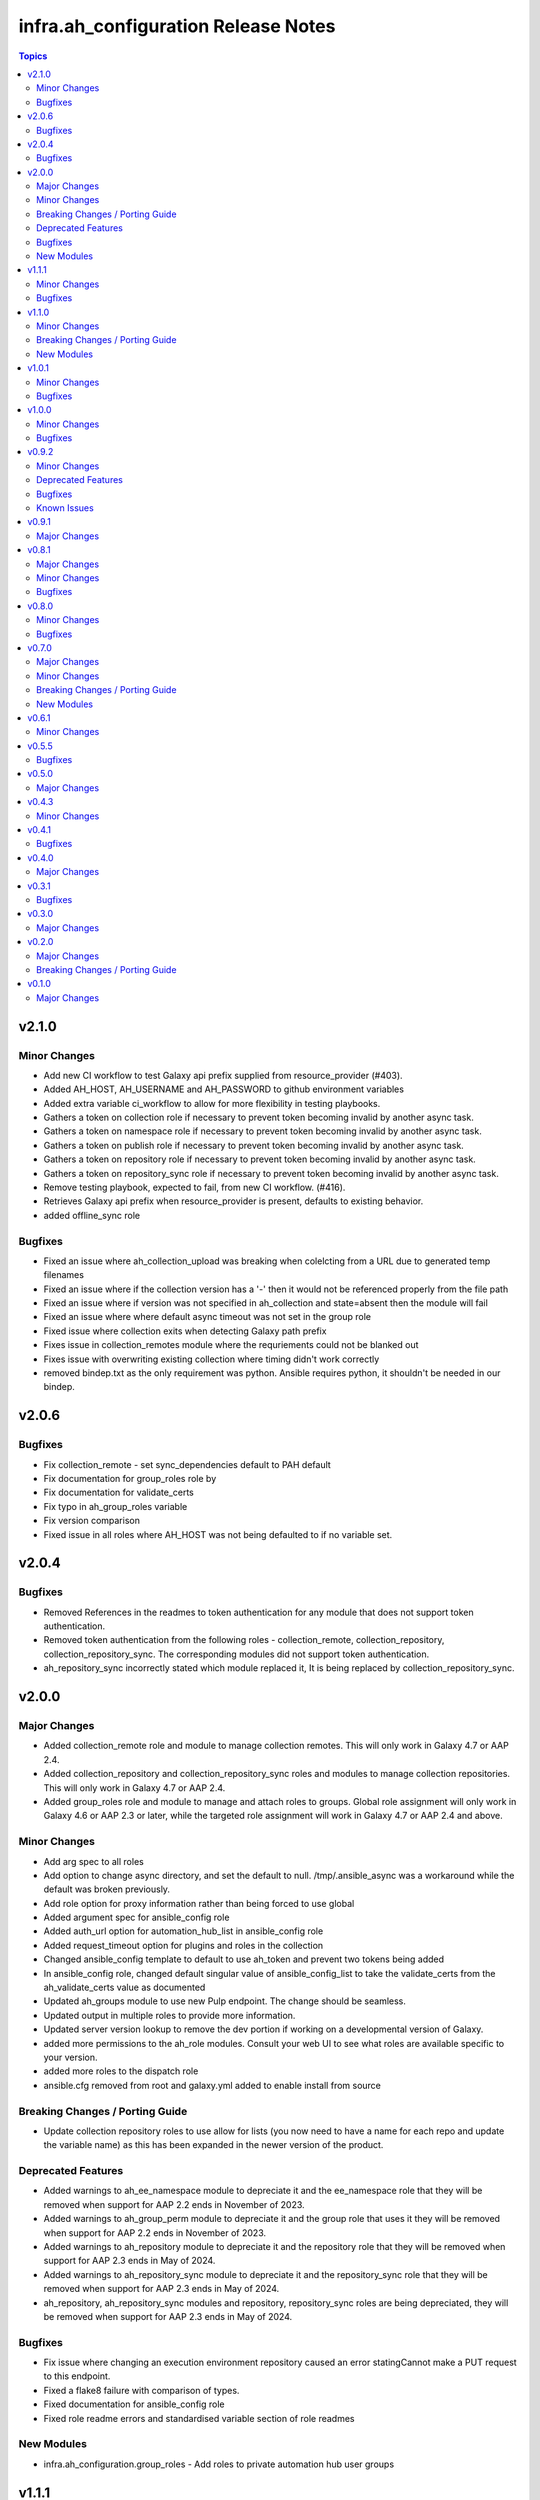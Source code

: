 =====================================
infra.ah\_configuration Release Notes
=====================================

.. contents:: Topics

v2.1.0
======

Minor Changes
-------------

- Add new CI workflow to test Galaxy api prefix supplied from resource_provider (#403).
- Added AH_HOST, AH_USERNAME and AH_PASSWORD to github environment variables
- Added extra variable ci_workflow to allow for more flexibility in testing playbooks.
- Gathers a token on collection role if necessary to prevent token becoming invalid by another async task.
- Gathers a token on namespace role if necessary to prevent token becoming invalid by another async task.
- Gathers a token on publish role if necessary to prevent token becoming invalid by another async task.
- Gathers a token on repository role if necessary to prevent token becoming invalid by another async task.
- Gathers a token on repository_sync role if necessary to prevent token becoming invalid by another async task.
- Remove testing playbook, expected to fail, from new CI workflow. (#416).
- Retrieves Galaxy api prefix when resource_provider is present, defaults to existing behavior.
- added offline_sync role

Bugfixes
--------

- Fixed an issue where ah_collection_upload was breaking when colelcting from a URL due to generated temp filenames
- Fixed an issue where if the collection version has a '-' then it would not be referenced properly from the file path
- Fixed an issue where if version was not specified in ah_collection and state=absent then the module will fail
- Fixed an issue where where default async timeout was not set in the group role
- Fixed issue where collection exits when detecting Galaxy path prefix
- Fixes issue in collection_remotes module where the requriements could not be blanked out
- Fixes issue with overwriting existing collection where timing didn't work correctly
- removed bindep.txt as the only requirement was python. Ansible requires python, it shouldn't be needed in our bindep.

v2.0.6
======

Bugfixes
--------

- Fix collection_remote - set sync_dependencies default to PAH default
- Fix documentation for group_roles role by
- Fix documentation for validate_certs
- Fix typo in ah_group_roles variable
- Fix version comparison
- Fixed issue in all roles where AH_HOST was not being defaulted to if no variable set.

v2.0.4
======

Bugfixes
--------

- Removed References in the readmes to token authentication for any module that does not support token authentication.
- Removed token authentication from the following roles - collection_remote, collection_repository, collection_repository_sync. The corresponding modules did not support token authentication.
- ah_repository_sync incorrectly stated which module replaced it, It is being replaced by collection_repository_sync.

v2.0.0
======

Major Changes
-------------

- Added collection_remote role and module to manage collection remotes. This will only work in Galaxy 4.7 or AAP 2.4.
- Added collection_repository and collection_repository_sync roles and modules to manage collection repositories. This will only work in Galaxy 4.7 or AAP 2.4.
- Added group_roles role and module to manage and attach roles to groups. Global role assignment will only work in Galaxy 4.6 or AAP 2.3 or later, while the targeted role assignment will work in Galaxy 4.7 or AAP 2.4 and above.

Minor Changes
-------------

- Add arg spec to all roles
- Add option to change async directory, and set the default to null. /tmp/.ansible_async was a workaround while the default was broken previously.
- Add role option for proxy information rather than being forced to use global
- Added argument spec for ansible_config role
- Added auth_url option for automation_hub_list in ansible_config role
- Added request_timeout option for plugins and roles in the collection
- Changed ansible_config template to default to use ah_token and prevent two tokens being added
- In ansible_config role, changed default singular value of ansible_config_list to take the validate_certs from the ah_validate_certs value as documented
- Updated ah_groups module to use new Pulp endpoint. The change should be seamless.
- Updated output in multiple roles to provide more information.
- Updated server version lookup to remove the dev portion if working on a developmental version of Galaxy.
- added more permissions to the ah_role modules. Consult your web UI to see what roles are available specific to your version.
- added more roles to the dispatch role
- ansible.cfg removed from root and galaxy.yml added to enable install from source

Breaking Changes / Porting Guide
--------------------------------

- Update collection repository roles to use allow for lists (you now need to have a name for each repo and update the variable name) as this has been expanded in the newer version of the product.

Deprecated Features
-------------------

- Added warnings to ah_ee_namespace module to depreciate it and the ee_namespace role that they will be removed when support for AAP 2.2 ends in November of 2023.
- Added warnings to ah_group_perm module to depreciate it and the group role that uses it they will be removed when support for AAP 2.2 ends in November of 2023.
- Added warnings to ah_repository module to depreciate it and the repository role that they will be removed when support for AAP 2.3 ends in May of 2024.
- Added warnings to ah_repository_sync module to depreciate it and the repository_sync role that they will be removed when support for AAP 2.3 ends in May of 2024.
- ah_repository, ah_repository_sync modules and repository, repository_sync roles are being depreciated, they will be removed when support for AAP 2.3 ends in May of 2024.

Bugfixes
--------

- Fix issue where changing an execution environment repository caused an error statingCannot make a PUT request to this endpoint.
- Fixed a flake8 failure with comparison of types.
- Fixed documentation for ansible_config role
- Fixed role readme errors and standardised variable section of role readmes

New Modules
-----------

- infra.ah_configuration.group_roles - Add roles to private automation hub user groups

v1.1.1
======

Minor Changes
-------------

- Simplify dispatch role
- remove unused import module

Bugfixes
--------

- add ah_token for the community repository. This commit adds that.

v1.1.0
======

Minor Changes
-------------

- Added ansible role 'role' for creating roles of group permsions.
- Fixed issue with ah_ee_repository working on newer versions.
- Fixed issue with ah_namespace delete
- Updated ah_collection_upload to exit properly.
- Updated ah_role to not require permisions in order to allow for deletion.
- Updated testing coverage.
- add the ah_role module to add role permisions.
- added better error catching to ah_ee_registery_index/sync to handle when a registery is not found.
- ah_ee_repository include/exclude tags are no longer mutually exclusive
- updated UI get_object method to use version variable.
- updated ah_ee_image to work with galaxy 4.7+
- updated ah_ee_repository to work with galaxy 4.6+

Breaking Changes / Porting Guide
--------------------------------

- Introduces a `sync` option to the ee_registry_sync role on the `ah_ee_registries` variable which by default is false and which is required true to sync the registry.
- Introduces a `sync` option to the ee_repository_sync role on the `ah_ee_repositories` variable which by default is false and which is required true to sync the repository.
- Introduces an `index` option to the ee_registry_index role on the `ah_ee_registries` variable which by default is false and which is required true to index the registry.
- Removed ah_ee_registry new name option. This affected underlying images indexed from the registery leaving them abandoned, and subsequent indexes of the renamned registery would fail.
- removed the options of new_name and delete_namespace_if_empty from ah_ee_repository. This is due to limitations of the API that broke pushing images to old repository name.

New Modules
-----------

- infra.ah_configuration.ah_role - Manage a role of group permissions

v1.0.1
======

Minor Changes
-------------

- Added option to pull all collections from a specific repository
- Collection module and role - add way to get version from path for auto approval if not provided.
- Update Publish role to be namespace agnostic.

Bugfixes
--------

- Checks for username and password passed to api lookup plugin
- Removed incorrect reference to oauth token abilities for api lookup plugin.

v1.0.0
======

Minor Changes
-------------

- Added timeout and interval for waiting for auto approval on ah_collection module.
- Added timeout and interval for waiting for auto approval on collection role.
- Changed default of overwrite_existing var in collection role to False to match module
- groups option of ah_namespace module changed to accept just the names of groups who own the namespace

Bugfixes
--------

- Enforced type checking on groups option of ah_namespace
- Fixed doc issue in ah_collection module where overwrite_existing option was reported with default True when functionality was False
- Fixed doc issue in ah_collection_upload module where wait option was reported with default True when functionality was False
- Fixed doc issue in collection role where ah_overwrite_existing option was reported with default True when functionality was False
- Removed ah_token from roles where the modules don't accept it
- Secret fields (password, client_key, proxy_password) set to no_log in ah_ee_registry module
- Updated ah_ee_namespace to use object_roles instead of object_permissions when inspecting group permissions
- token option in ah_repository set as no_log to prevent exposure of secret
- url field explicitly required when state=present in ah_ee_registry module

v0.9.2
======

Minor Changes
-------------

- Add markdown linter
- Fix all linter reported errors
- Move linter configurations to root directory
- Update linter versions
- add `ah_token` so `repository_sync` that was missing
- created a role from ah_collection module

Deprecated Features
-------------------

- ah_token auth for modules

Bugfixes
--------

- Fixed a major bug that was preventing publish role from uploading new versions without removing all prior versions.

Known Issues
------------

- ah_overwrite_existing when set to true, will sometimes cause errors due to the time it takes to delete namespaces
- ah_token does not work in every module (errors saying parameter is not supported)
- auto_approve does not work when publishing new collections (throws error)

v0.9.1
======

Major Changes
-------------

- Adds the ah_api lookup plugin to do generic API lookups on endpoints.

v0.8.1
======

Major Changes
-------------

- Allows basic auth as backup method to enable keycloak based users to authenticate.

Minor Changes
-------------

- Added certificate and key authentication for ee registries in ah_ee_registry module
- Added repository role
- Added repository sync role
- Added several options to the ah_repository module

Bugfixes
--------

- Fixed an issue where a genuine API error would cause a module to have an unhandled error.
- Fixed incorrect task names on serveral roles
- Fixed issue where groups was required to create a namespace using ah_namespace module

v0.8.0
======

Minor Changes
-------------

- Changed default retries on async tasks in roles to 50

Bugfixes
--------

- Fix issue where all roles had the wrong variable set and caused failures
- Fixed issue with new variables not included in ee_repository role
- Fixed issue with sync and index roles where a no_log variable was incorrect

v0.7.0
======

Major Changes
-------------

- Added ability to add remote repositories in ah_ee_repository module.
- Adds ah_ee_registry module
- Adds ah_ee_registry_index module
- Adds ah_ee_registry_sync module
- Adds ee_registry role
- Adds ee_registry_index role
- Adds ee_registry_sync role
- module ah_collection can now upload and delete collections

Minor Changes
-------------

- Added group permissions for remote registry management - add_containerregistryremote, change_containerregistryremote, delete_containerregistryremote.
- ah_hostname becomes an alias for ah_host in modules
- ah_hostname is now the default option for roles, though ah_host remains an alias

Breaking Changes / Porting Guide
--------------------------------

- Options for state in ah_ee_image and ah_ee_repository modules changed from 'updated' to 'present' as a bug fix.
- module ah_collection_upload has been removed.

New Modules
-----------

- infra.ah_configuration.ah_ee_registry - Manage private automation hub execution environment remote registries.

v0.6.1
======

Minor Changes
-------------

- added namespace state absent module parameter
- added new permision options to the ah_group_perm module and group role.
- ah_ee_namespace and ah_ee_repository - adding the ``new_name`` parameter so that users can rename namespaces and repositories (https://github.com/redhat-cop/ah_configuration/issues/44)
- removed dependency for ansible.galaxy module which wasn't accessible in 2.12 Ansible

v0.5.5
======

Bugfixes
--------

- Add the `no_log` attribute to the `password` and `proxy_password` fields of the `ah_repository` module (Resolves

v0.5.0
======

Major Changes
-------------

- Added execution_environment plugins
- Added user, group and group_perm plugins

v0.4.3
======

Minor Changes
-------------

- Added meta/runtime.yml file which is now a requirement for collections to be released on Galaxy
- Added requirements_file option to ah_repository module

v0.4.1
======

Bugfixes
--------

- Now retries auto-approving on the publish role in case there is a delay in the collection making it to be ready for approval.

v0.4.0
======

Major Changes
-------------

- Added ah_repository_sync module to sync remote repositories for Automation Hub.

v0.3.1
======

Bugfixes
--------

- Fixes issue in ah_repository where not specifying a requirements list causedd a failure.

v0.3.0
======

Major Changes
-------------

- Added ah_repository module to configure the remote repositories for Automation Hub.

v0.2.0
======

Major Changes
-------------

- Added ah_approval module to approve a colelction which has been uploaded.
- Added ah_collection_uploads module
- Publish role - Ability to approve role added
- Publish role - rewritten to use internal modules

Breaking Changes / Porting Guide
--------------------------------

- Publish role - repo_name variable renamed to collection_name.

v0.1.0
======

Major Changes
-------------

- Initial release of ansible_config, namespace, publish roles and ah_namespace, ah_token modules
